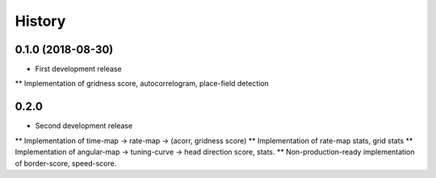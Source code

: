 =======
History
=======

0.1.0 (2018-08-30)
------------------

* First development release
** Implementation of gridness score, autocorrelogram, place-field detection


0.2.0 
------------------

* Second development release
** Implementation of time-map -> rate-map -> (acorr, gridness score)
** Implementation of rate-map stats, grid stats
** Implementation of angular-map -> tuning-curve -> head direction score, stats.
** Non-production-ready implementation of border-score, speed-score. 
